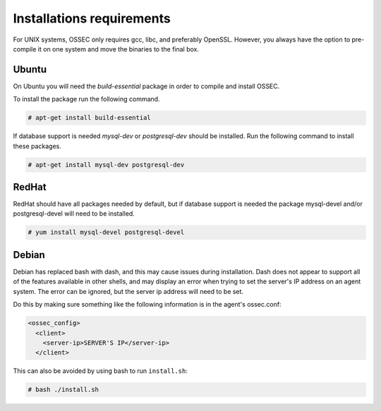 
.. _install_req:

Installations requirements
==========================

For UNIX systems, OSSEC only requires gcc, libc, and preferably OpenSSL. 
However, you always have the option to pre-compile it on one system and 
move the binaries to the final box. 

Ubuntu
------

On Ubuntu you will need the *build-essential* package in order to compile and install OSSEC. 

To install the package run the following command.  

.. code-block:: console

    # apt-get install build-essential 

If database support is needed *mysql-dev* or *postgresql-dev* should be installed. 
Run the following command to install these packages. 

.. code-block:: console 

    # apt-get install mysql-dev postgresql-dev  

RedHat
------ 

RedHat should have all packages needed by default, but if database support is needed
the package mysql-devel and/or postgresql-devel will need to be installed. 

.. code-block:: console 

    # yum install mysql-devel postgresql-devel 


Debian
------

Debian has replaced bash with dash, and this may cause issues during installation.
Dash does not appear to support all of the features available in other shells, and 
may display an error when trying to set the server's IP address on an agent system.
The error can be ignored, but the server ip address will need to be set.

Do this by making sure something like the following information is in the agent's ossec.conf:

.. code-block:: console

   <ossec_config>
     <client>
       <server-ip>SERVER'S IP</server-ip>
     </client>

This can also be avoided by using bash to run ``install.sh``:

.. code-block:: console

   # bash ./install.sh



